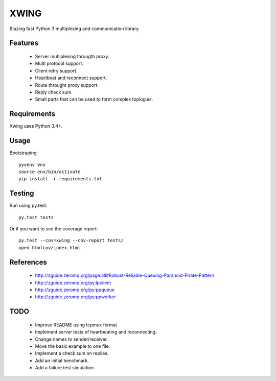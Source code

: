 XWING
=====

Blazing fast Python 3 multiplexing and communication library.

Features
--------

  * Server mutliplexing througth proxy.
  * Multi protocol support.
  * Client retry support.
  * Heartbeat and reconnect support.
  * Route throught proxy support.
  * Reply check sum.
  * Small parts that can be used to form complex toplogies.

Requirements
------------

Xwing uses Python 3.4+.

Usage
-----

Bootstraping::

	pyvenv env
	source env/bin/activate
	pip install -r requirements.txt


Testing
-------

Run using py.test::

	py.test tests

Or if you want to see the coverage report::

	py.test --cov=xwing --cov-report tests/
	open htmlcov/index.html

References
----------

	- http://zguide.zeromq.org/page:all#Robust-Reliable-Queuing-Paranoid-Pirate-Pattern
	- http://zguide.zeromq.org/py:lpclient
	- http://zguide.zeromq.org/py:ppqueue
	- http://zguide.zeromq.org/py:ppworker

TODO
----

	- Improve README using tcpmux format
	- Implement server tests of heartbeating and reconnecting.
	- Change names to sender/receiver.
	- Move the basic example to one file.
	- Implement a check sum on replies.
	- Add an initial benchmark.
	- Add a failure test simulation.